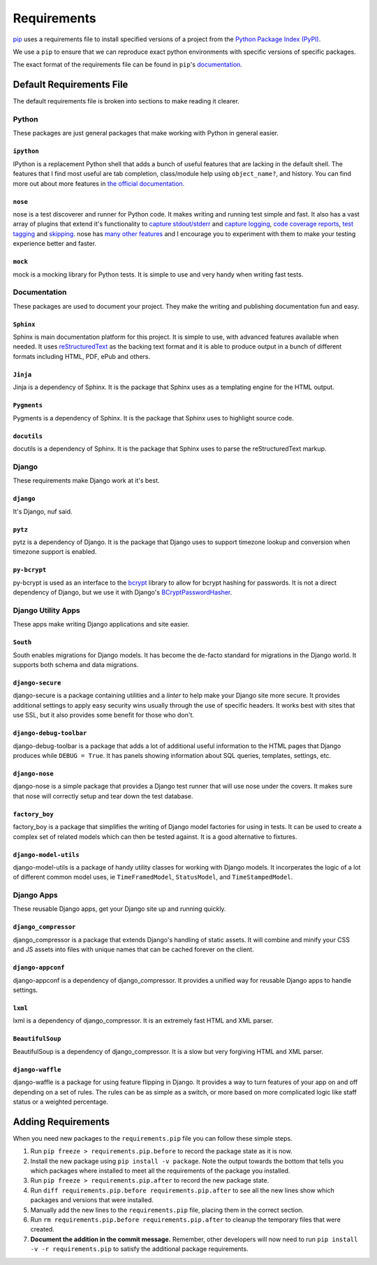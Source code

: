 .. _requirements:

============
Requirements
============

`pip`_ uses a requirements file to install specified versions of a project
from the `Python Package Index (PyPI)`_.

.. _pip: http://www.pip-installer.org/
.. _Python Package Index (PYPI): http://pypi.python.org/

We use a ``pip`` to ensure that we can reproduce exact python environments
with specific versions of specific packages.

The exact format of the requirements file can be found in ``pip``'s
`documentation <http://www.pip-installer.org/en/latest/requirements.html>`_.


.. _default-requirements-file:

Default Requirements File
=========================

The default requirements file is broken into sections to make reading it
clearer.


.. _python-requirements:

Python
------

These packages are just general packages that make working with Python in
general easier.


.. _ipython-requirement:

``ipython``
^^^^^^^^^^^

IPython is a replacement Python shell that adds a bunch of useful features
that are lacking in the default shell. The features that I find most
useful are tab completion, class/module help using ``object_name?``, and
history. You can find more out about more features in `the official
documentation`_.

.. _the official documentation: http://ipython.org/ipython-doc/stable/interactive/tutorial.html

.. seealso::


    Documentation
        http://ipython.org/ipython-doc/stable/index.html

    Homepage
        http://ipython.org/

    PyPI
        http://pypi.python.org/pypi/ipython


.. _nose-requirement:

``nose``
^^^^^^^^

nose is a test discoverer and runner for Python code. It makes writing and
running test simple and fast. It also has a vast array of plugins that
extend it's functionality to `capture stdout/stderr`_ and `capture
logging`_, `code coverage reports`_, `test tagging`_ and `skipping`_. nose
has `many other features`_ and I encourage you to experiment with them to
make your testing experience better and faster.

.. _capture stdout/stderr: https://nose.readthedocs.org/en/latest/plugins/capture.html

.. _capture logging: https://nose.readthedocs.org/en/latest/plugins/logcapture.html

.. _code coverage reports: https://nose.readthedocs.org/en/latest/plugins/cover.html

.. _test tagging: https://nose.readthedocs.org/en/latest/plugins/attrib.html

.. _skipping: https://nose.readthedocs.org/en/latest/plugins/skip.html

.. _many other features: https://nose.readthedocs.org/en/latest/plugins/builtin.html

.. seealso::

    Documentation
        https://nose.readthedocs.org/

    PyPI
        http://pypi.python.org/pypi/nose


.. _mock-requirement:

``mock``
^^^^^^^^

mock is a mocking library for Python tests. It is simple to use and very
handy when writing fast tests.

.. seealso::

    Documentation
        http://www.voidspace.org.uk/python/mock/

    PyPI
        http://pypi.python.org/pypi/mock


.. _documentation-requirements:

Documentation
-------------

These packages are used to document your project. They make the writing
and publishing documentation fun and easy.


.. _sphinx-requirement:

``Sphinx``
^^^^^^^^^^

Sphinx is main documentation platform for this project. It is simple to
use, with advanced features available when needed. It uses
`reStructuredText`_ as the backing text format and it is able to produce
output in a bunch of different formats including HTML, PDF, ePub and
others.

.. _reStructuredText: http://sphinx-doc.org/rest.html

.. seealso::

    Documentation
        http://sphinx-doc.org/contents.html

    Homepage
        http://sphinx-doc.org/

    PyPI
        http://pypi.python.org/pypi/Sphinx


.. _jinja-requirement:

``Jinja``
^^^^^^^^^

Jinja is a dependency of Sphinx. It is the package that Sphinx uses as a
templating engine for the HTML output.

.. seealso::

    Documentation
        http://jinja.pocoo.org/docs/

    Homepage
        http://jinja.pocoo.org/

    PyPI
        http://pypi.python.org/pypi/Jinja


.. _pygments-requirement:

``Pygments``
^^^^^^^^^^^^

Pygments is a dependency of Sphinx. It is the package that Sphinx uses to
highlight source code.

.. seealso::

    Documentation
        http://pygments.org/docs/

    Homepage
        http://pygments.org/

    PyPI
        http://pypi.python.org/pypi/Pygments


.. _docutils-requirement:

``docutils``
^^^^^^^^^^^^

docutils is a dependency of Sphinx. It is the package that Sphinx uses to
parse the reStructuredText markup.

.. seealso::

    Documentation
        http://docutils.sourceforge.net/docs/index.html

    Homepage
        http://docutils.sourceforge.net/

    PyPI
        http://pypi.python.org/pypi/docutils


.. _django-requirements:

Django
------

These requirements make Django work at it's best.


.. _django-requirement:

``django``
^^^^^^^^^^

It's Django, nuf said.

.. seealso::

    Documentation
        https://docs.djangoproject.com/en/1.4/

    Homepage
        https://www.djangoproject.com/

    PyPI
        http://pypi.python.org/pypi/Django


.. _pytz-requirement:

``pytz``
^^^^^^^^

pytz is a dependency of Django. It is the package that Django uses to
support timezone lookup and conversion when timezone support is enabled.


.. seealso::

    Documentation
        http://pytz.sourceforge.net/

    PyPI
        http://pypi.python.org/pypi/pytz/


.. _py-bcrypt-requirement:

``py-bcrypt``
^^^^^^^^^^^^^

py-bcrypt is used as an interface to the `bcrypt`_ library to allow for
bcrypt hashing for passwords. It is not a direct dependency of Django, but
we use it with Django's `BCryptPasswordHasher`_.

.. _bcrypt: http://bcrypt.sourceforge.net/

.. _BCryptPasswordHasher: https://docs.djangoproject.com/en/1.4/topics/auth/#using-bcrypt-with-django

.. seealso::

    Homepage
        http://www.mindrot.org/projects/py-bcrypt/

    PyPI
        http://pypi.python.org/pypi/py-bcrypt/


.. _django-utility-apps-requirements:

Django Utility Apps
-------------------

These apps make writing Django applications and site easier.


.. _south-requirement:

``South``
^^^^^^^^^

South enables migrations for Django models. It has become the de-facto
standard for migrations in the Django world. It supports both schema and
data migrations.

.. seealso::

    Documentation:
        http://south.readthedocs.org/en/latest/

    Homepage
        http://south.aeracode.org/

    PyPI
        http://pypi.python.org/pypi/South


.. _django-secure-requirement:

``django-secure``
^^^^^^^^^^^^^^^^^

django-secure is a package containing utilities and a `linter` to help
make your Django site more secure. It provides additional settings to
apply easy security wins usually through the use of specific headers. It
works best with sites that use SSL, but it also provides some benefit for
those who don't.

.. seealso::

    Documentation
        http://django-secure.readthedocs.org/en/latest/

    Homepage
        https://github.com/carljm/django-secure

    PyPI
        http://pypi.python.org/pypi/django-secure


.. _django-debug-toolbar-requirement:

``django-debug-toolbar``
^^^^^^^^^^^^^^^^^^^^^^^^

django-debug-toolbar is a package that adds a lot of additional useful
information to the HTML pages that Django produces while ``DEBUG = True``.
It has panels showing information about SQL queries, templates, settings,
etc.

.. seealso::

    Documentation
        https://github.com/django-debug-toolbar/django-debug-toolbar

    PyPI
        http://pypi.python.org/pypi/django-debug-toolbar


.. _django-nose-requirement:

``django-nose``
^^^^^^^^^^^^^^^

django-nose is a simple package that provides a Django test runner that
will use nose under the covers. It makes sure that nose will correctly
setup and tear down the test database.

.. seealso::

    Documentation
        https://github.com/jbalogh/django-nose

    PyPI
        http://pypi.python.org/pypi/django-nose


.. _factory-boy-requirement:

``factory_boy``
^^^^^^^^^^^^^^^

factory_boy is a package that simplifies the writing of Django model
factories for using in tests. It can be used to create a complex set of
related models which can then be tested against. It is a good alternative
to fixtures.

.. seealso::

    Documentation
        https://factoryboy.readthedocs.org/en/latest/

    Homepage
        https://github.com/dnerdy/factory_boy

    PyPI
        http://pypi.python.org/pypi/factory_boy


.. _django-model-utils-requirement:

``django-model-utils``
^^^^^^^^^^^^^^^^^^^^^^

django-model-utils is a package of handy utility classes for working with
Django models. It incorperates the logic of a lot of different common
model uses, ie ``TimeFramedModel``, ``StatusModel``, and
``TimeStampedModel``.

.. seealso::

    Documentation
        https://github.com/carljm/django-model-utils

    PyPI
        http://pypi.python.org/pypi/django-model-utils


.. _django-apps-requirements:

Django Apps
-----------

These reusable Django apps, get your Django site up and running quickly.


.. _django-compressor-requirement:

``django_compressor``
^^^^^^^^^^^^^^^^^^^^^

django_compressor is a package that extends Django's handling of static
assets. It will combine and minify your CSS and JS assets into files with
unique names that can be cached forever on the client. 

.. seealso::

    Documentation
        http://django_compressor.readthedocs.org/en/latest/

    Homepage
        https://github.com/jezdez/django_compressor

    PyPI
        http://pypi.python.org/pypi/django_compressor


.. _django-appconf-requirement:

``django-appconf``
^^^^^^^^^^^^^^^^^^

django-appconf is a dependency of django_compressor. It provides a unified
way for reusable Django apps to handle settings.

.. seealso::

    Documentation
        https://django-appconf.readthedocs.org/en/latest/

    Homepage
        https://github.com/jezdez/django-appconf

    PyPI
        http://pypi.python.org/pypi/django-appconf


.. _lxml-requirement:

``lxml``
^^^^^^^^

lxml is a dependency of django_compressor. It is an extremely fast HTML
and XML parser.

.. seealso::

    Documentation
        http://lxml.de/index.html#documentation

    Homepage
        http://lxml.de/

    PyPI
        http://pypi.python.org/pypi/lxml


.. _beautifulsoup-requirement:

``BeautifulSoup``
^^^^^^^^^^^^^^^^^

BeautifulSoup is a dependency of django_compressor. It is a slow but very
forgiving HTML and XML parser.

.. seealso::

    Documentation
        http://www.crummy.com/software/BeautifulSoup/bs4/doc/

    Homepage
        http://www.crummy.com/software/BeautifulSoup/

    PyPI
        http://pypi.python.org/pypi/BeautifulSoup


.. _django-waffle-requirement:

``django-waffle``
^^^^^^^^^^^^^^^^^

django-waffle is a package for using feature flipping in Django. It
provides a way to turn features of your app on and off depending on a set
of rules. The rules can be as simple as a switch, or more based on more
complicated logic like staff status or a weighted percentage.

.. seealso::

    Documentation
        http://waffle.readthedocs.org/en/latest/index.html

    Homepage
        https://github.com/jsocol/django-waffle

    PyPI
        http://pypi.python.org/pypi/django-waffle


.. _adding-requirements:

Adding Requirements
===================

When you need new packages to the ``requirements.pip`` file you can follow
these simple steps.

1. Run ``pip freeze > requirements.pip.before`` to record the package
   state as it is now.

#. Install the new package using ``pip install -v package``. Note the
   output towards the bottom that tells you which packages where installed
   to meet all the requirements of the package you installed.

#. Run ``pip freeze > requirements.pip.after`` to record the new package
   state.

#. Run ``diff requirements.pip.before requirements.pip.after`` to see all
   the new lines show which packages and versions that were installed.

#. Manually add the new lines to the ``requirements.pip`` file, placing
   them in the correct section.

#. Run ``rm requirements.pip.before requirements.pip.after`` to cleanup
   the temporary files that were created.

#. **Document the addition in the commit message.** Remember, other
   developers will now need to run ``pip install -v -r requirements.pip``
   to satisfy the additional package requirements.
